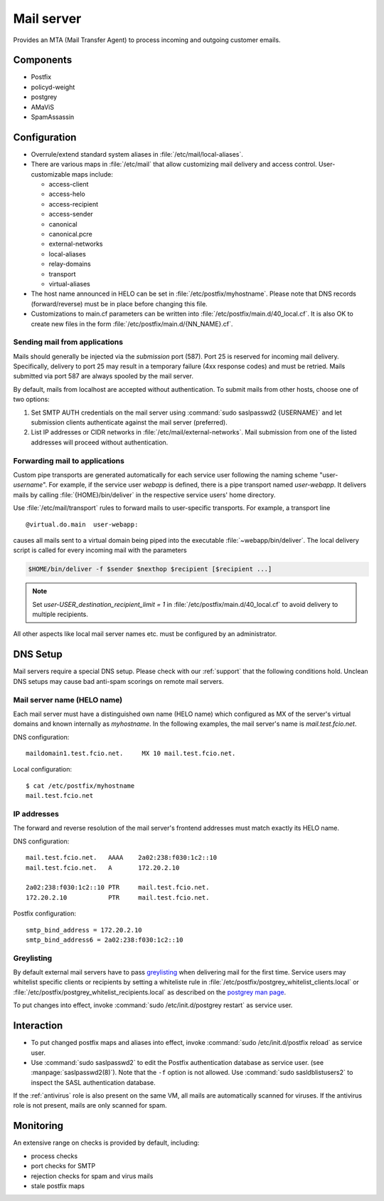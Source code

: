 .. _mailserver:

Mail server
===========

Provides an MTA (Mail Transfer Agent) to process incoming and outgoing
customer emails.

Components
----------

* Postfix
* policyd-weight
* postgrey
* AMaViS
* SpamAssassin

Configuration
-------------

* Overrule/extend standard system aliases in :file:`/etc/mail/local-aliases`.
* There are various maps in :file:`/etc/mail` that allow customizing mail
  delivery and access control. User-customizable maps include:

  * access-client
  * access-helo
  * access-recipient
  * access-sender
  * canonical
  * canonical.pcre
  * external-networks
  * local-aliases
  * relay-domains
  * transport
  * virtual-aliases

* The host name announced in HELO can be set in :file:`/etc/postfix/myhostname`.
  Please note that DNS records (forward/reverse) must be in place before
  changing this file.
* Customizations to main.cf parameters can be written into
  :file:`/etc/postfix/main.d/40_local.cf`. It is also OK to create new files in
  the form :file:`/etc/postfix/main.d/{NN_NAME}.cf`.


Sending mail from applications
^^^^^^^^^^^^^^^^^^^^^^^^^^^^^^

Mails should generally be injected via the *submission* port (587). Port 25 is
reserved for incoming mail delivery. Specifically, delivery to port 25 may
result in a temporary failure (4xx response codes) and must be retried. Mails
submitted via port 587 are always spooled by the mail server.

By default, mails from localhost are accepted without authentication. To
submit mails from other hosts, choose one of two options:

#. Set SMTP AUTH credentials on the mail server using :command:`sudo
   saslpasswd2 {USERNAME}` and let submission clients authenticate against the
   mail server (preferred).
#. List IP addresses or CIDR networks in :file:`/etc/mail/external-networks`.
   Mail submission from one of the listed addresses will proceed  without
   authentication.


Forwarding mail to applications
^^^^^^^^^^^^^^^^^^^^^^^^^^^^^^^

Custom pipe transports are generated automatically for each service user
following the naming scheme "user-*username*". For
example, if the service user *webapp* is defined, there is a pipe transport
named `user-webapp`. It delivers mails by calling :file:`{HOME}/bin/deliver` in
the respective service users' home directory.

Use :file:`/etc/mail/transport` rules to forward mails to user-specific
transports. For example, a transport line ::

   @virtual.do.main  user-webapp:

causes all mails sent to a virtual domain being piped into the executable
:file:`~webapp/bin/deliver`. The local delivery script is called for every
incoming mail with the parameters

.. code-block:: console

   $HOME/bin/deliver -f $sender $nexthop $recipient [$recipient ...]

.. note::

   Set `user-USER_destination_recipient_limit = 1` in
   :file:`/etc/postfix/main.d/40_local.cf` to avoid delivery to multiple
   recipients.

All other aspects like local mail server names etc. must be configured by an
administrator.


DNS Setup
---------

Mail servers require a special DNS setup. Please check with our :ref:`support`
that the following conditions hold. Unclean DNS setups may cause bad
anti-spam scorings on remote mail servers.

Mail server name (HELO name)
^^^^^^^^^^^^^^^^^^^^^^^^^^^^

Each mail server must have a distinguished own name (HELO name) which configured
as MX of the server's virtual domains and known internally as `myhostname`. In
the following examples, the mail server's name is `mail.test.fcio.net`.

DNS configuration::

  maildomain1.test.fcio.net.     MX 10 mail.test.fcio.net.

Local configuration::

  $ cat /etc/postfix/myhostname
  mail.test.fcio.net

IP addresses
^^^^^^^^^^^^

The forward and reverse resolution of the mail server's frontend addresses must
match exactly its HELO name.

DNS configuration::

  mail.test.fcio.net.   AAAA    2a02:238:f030:1c2::10
  mail.test.fcio.net.   A       172.20.2.10

  2a02:238:f030:1c2::10 PTR     mail.test.fcio.net.
  172.20.2.10           PTR     mail.test.fcio.net.

Postfix configuration::

  smtp_bind_address = 172.20.2.10
  smtp_bind_address6 = 2a02:238:f030:1c2::10

Greylisting
^^^^^^^^^^^

By default external mail servers have to pass `greylisting`_ when delivering
mail for the first time. Service users may whitelist specific clients or
recipients by setting a whiteliste rule in
:file:`/etc/postfix/postgrey_whitelist_clients.local` or
:file:`/etc/postfix/postgrey_whitelist_recipients.local` as described on the
`postgrey man page`_.

To put changes into effect, invoke :command:`sudo /etc/init.d/postgrey restart`
as service user.

.. _greylisting: http://projects.puremagic.com/greylisting/
.. _postgrey man page: http://linux.die.net/man/8/postgrey

Interaction
-----------

* To put changed postfix maps and aliases into effect, invoke :command:`sudo
  /etc/init.d/postfix reload` as service user.
* Use :command:`sudo saslpasswd2` to edit the Postfix authentication database
  as service user. (see :manpage:`saslpasswd2(8)`). Note that the :literal:`-f`
  option is not allowed. Use :command:`sudo sasldblistusers2` to inspect the
  SASL authentication database.

If the :ref:`antivirus` role is also present on the same VM, all mails are
automatically scanned for viruses. If the antivirus role is not present, mails
are only scanned for spam.

Monitoring
----------

An extensive range on checks is provided by default, including:

* process checks
* port checks for SMTP
* rejection checks for spam and virus mails
* stale postfix maps

.. vim: set spell spelllang=en:
